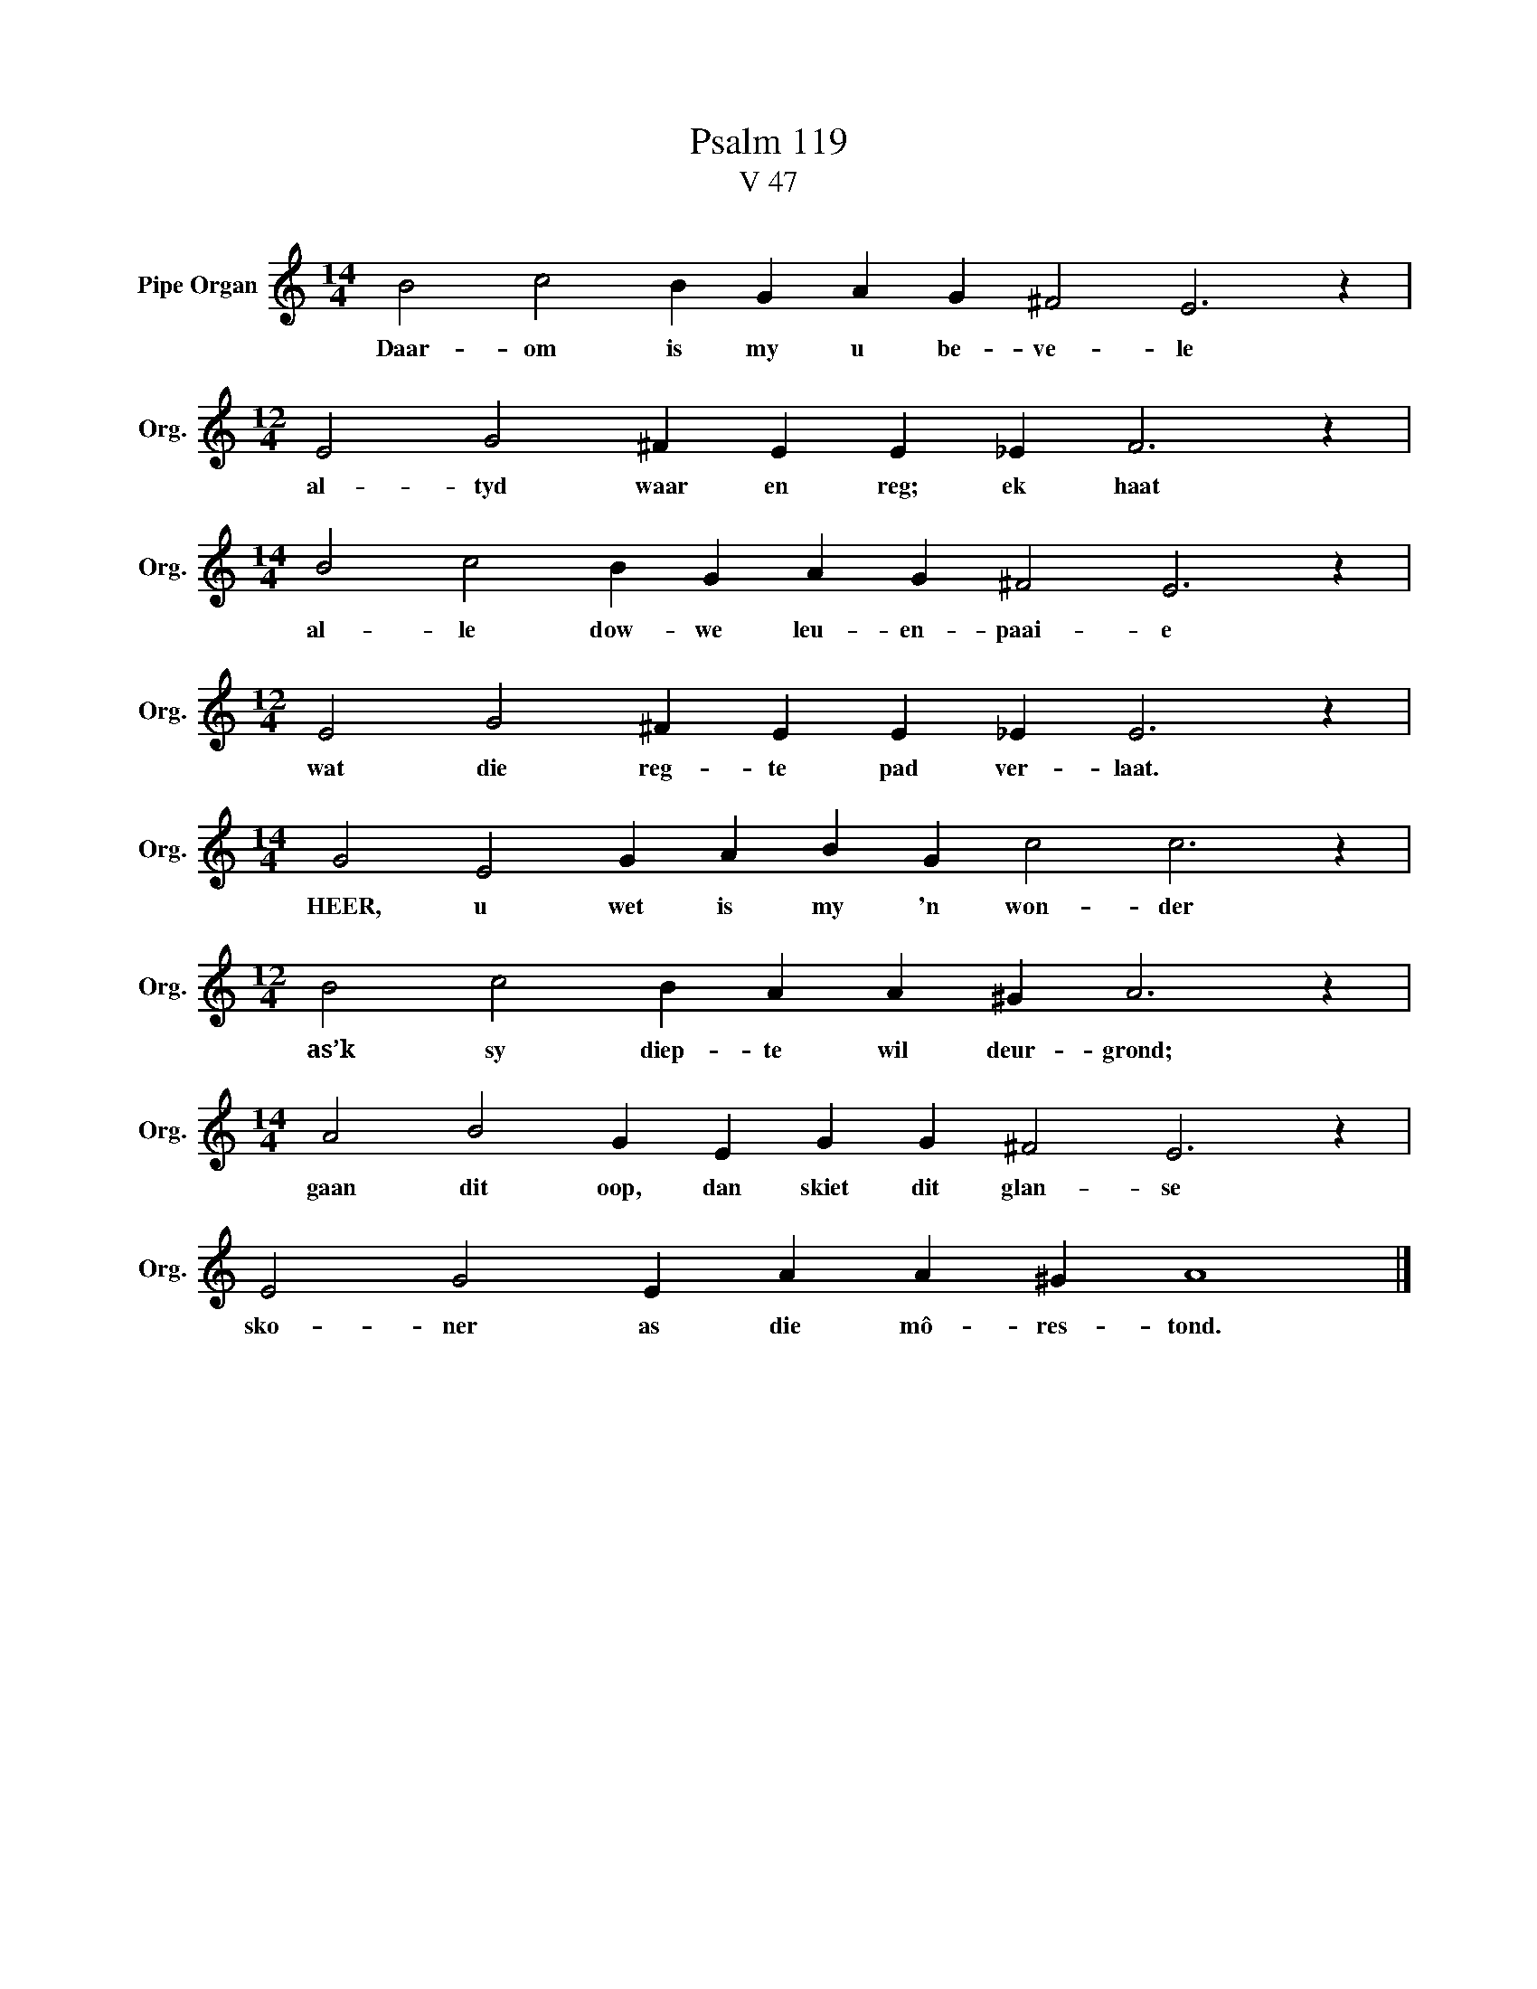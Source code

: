 X:1
T:Psalm 119
T:V 47
L:1/4
M:14/4
I:linebreak $
K:C
V:1 treble nm="Pipe Organ" snm="Org."
V:1
 B2 c2 B G A G ^F2 E3 z |$[M:12/4] E2 G2 ^F E E _E F3 z |$[M:14/4] B2 c2 B G A G ^F2 E3 z |$ %3
w: Daar- om is my u be- ve- le|al- tyd waar en reg; ek haat|al- le dow- we leu- en- paai- e|
[M:12/4] E2 G2 ^F E E _E E3 z |$[M:14/4] G2 E2 G A B G c2 c3 z |$[M:12/4] B2 c2 B A A ^G A3 z |$ %6
w: wat die reg- te pad ver- laat.|HEER, u wet is my 'n won- der|as’k sy diep- te wil deur- grond;|
[M:14/4] A2 B2 G E G G ^F2 E3 z |$ E2 G2 E A A ^G A4 |] %8
w: gaan dit oop, dan skiet dit glan- se|sko- ner as die mô- res- tond.|

